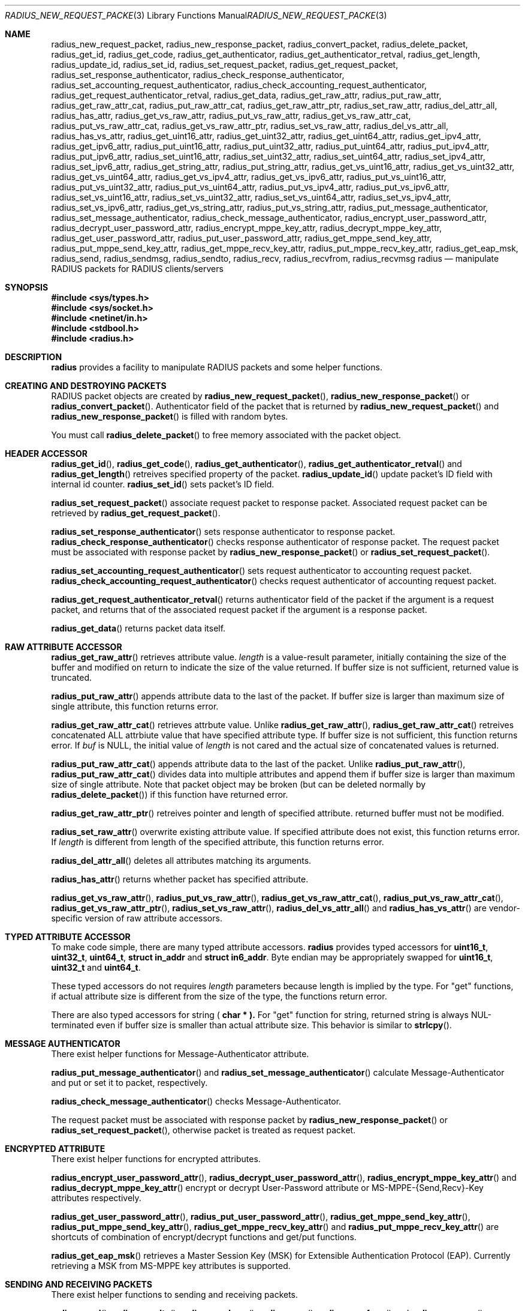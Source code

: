 .\" $OpenBSD: radius_new_request_packet.3,v 1.2 2015/07/27 03:01:22 yasuoka Exp $
.\"
.\" Copyright (c) 2009 Internet Initiative Japan Inc.
.\" All rights reserved.
.\"
.\" Redistribution and use in source and binary forms, with or without
.\" modification, are permitted provided that the following conditions
.\" are met:
.\" 1. Redistributions of source code must retain the above copyright
.\"    notice, this list of conditions and the following disclaimer.
.\" 2. Redistributions in binary form must reproduce the above copyright
.\"    notice, this list of conditions and the following disclaimer in the
.\"    documentation and/or other materials provided with the distribution.
.\"
.\" THIS SOFTWARE IS PROVIDED BY THE AUTHOR AND CONTRIBUTORS ``AS IS'' AND
.\" ANY EXPRESS OR IMPLIED WARRANTIES, INCLUDING, BUT NOT LIMITED TO, THE
.\" IMPLIED WARRANTIES OF MERCHANTABILITY AND FITNESS FOR A PARTICULAR PURPOSE
.\" ARE DISCLAIMED.  IN NO EVENT SHALL THE AUTHOR OR CONTRIBUTORS BE LIABLE
.\" FOR ANY DIRECT, INDIRECT, INCIDENTAL, SPECIAL, EXEMPLARY, OR CONSEQUENTIAL
.\" DAMAGES (INCLUDING, BUT NOT LIMITED TO, PROCUREMENT OF SUBSTITUTE GOODS
.\" OR SERVICES; LOSS OF USE, DATA, OR PROFITS; OR BUSINESS INTERRUPTION)
.\" HOWEVER CAUSED AND ON ANY THEORY OF LIABILITY, WHETHER IN CONTRACT, STRICT
.\" LIABILITY, OR TORT (INCLUDING NEGLIGENCE OR OTHERWISE) ARISING IN ANY WAY
.\" OUT OF THE USE OF THIS SOFTWARE, EVEN IF ADVISED OF THE POSSIBILITY OF
.\" SUCH DAMAGE.
.\"
.Dd $Mdocdate: July 27 2015 $
.Dt RADIUS_NEW_REQUEST_PACKET 3
.Os
.Sh NAME
.Nm radius_new_request_packet ,
.Nm radius_new_response_packet ,
.Nm radius_convert_packet ,
.Nm radius_delete_packet ,
.Nm radius_get_id ,
.Nm radius_get_code ,
.Nm radius_get_authenticator ,
.Nm radius_get_authenticator_retval ,
.Nm radius_get_length ,
.Nm radius_update_id ,
.Nm radius_set_id ,
.Nm radius_set_request_packet ,
.Nm radius_get_request_packet ,
.Nm radius_set_response_authenticator ,
.Nm radius_check_response_authenticator ,
.Nm radius_set_accounting_request_authenticator ,
.Nm radius_check_accounting_request_authenticator ,
.Nm radius_get_request_authenticator_retval ,
.Nm radius_get_data ,
.Nm radius_get_raw_attr ,
.Nm radius_put_raw_attr ,
.Nm radius_get_raw_attr_cat ,
.Nm radius_put_raw_attr_cat ,
.Nm radius_get_raw_attr_ptr ,
.Nm radius_set_raw_attr ,
.Nm radius_del_attr_all ,
.Nm radius_has_attr ,
.Nm radius_get_vs_raw_attr ,
.Nm radius_put_vs_raw_attr ,
.Nm radius_get_vs_raw_attr_cat ,
.Nm radius_put_vs_raw_attr_cat ,
.Nm radius_get_vs_raw_attr_ptr ,
.Nm radius_set_vs_raw_attr ,
.Nm radius_del_vs_attr_all ,
.Nm radius_has_vs_attr ,
.Nm radius_get_uint16_attr ,
.Nm radius_get_uint32_attr ,
.Nm radius_get_uint64_attr ,
.Nm radius_get_ipv4_attr ,
.Nm radius_get_ipv6_attr ,
.Nm radius_put_uint16_attr ,
.Nm radius_put_uint32_attr ,
.Nm radius_put_uint64_attr ,
.Nm radius_put_ipv4_attr ,
.Nm radius_put_ipv6_attr ,
.Nm radius_set_uint16_attr ,
.Nm radius_set_uint32_attr ,
.Nm radius_set_uint64_attr ,
.Nm radius_set_ipv4_attr ,
.Nm radius_set_ipv6_attr ,
.Nm radius_get_string_attr ,
.Nm radius_put_string_attr ,
.Nm radius_get_vs_uint16_attr ,
.Nm radius_get_vs_uint32_attr ,
.Nm radius_get_vs_uint64_attr ,
.Nm radius_get_vs_ipv4_attr ,
.Nm radius_get_vs_ipv6_attr ,
.Nm radius_put_vs_uint16_attr ,
.Nm radius_put_vs_uint32_attr ,
.Nm radius_put_vs_uint64_attr ,
.Nm radius_put_vs_ipv4_attr ,
.Nm radius_put_vs_ipv6_attr ,
.Nm radius_set_vs_uint16_attr ,
.Nm radius_set_vs_uint32_attr ,
.Nm radius_set_vs_uint64_attr ,
.Nm radius_set_vs_ipv4_attr ,
.Nm radius_set_vs_ipv6_attr ,
.Nm radius_get_vs_string_attr ,
.Nm radius_put_vs_string_attr ,
.Nm radius_put_message_authenticator ,
.Nm radius_set_message_authenticator ,
.Nm radius_check_message_authenticator ,
.Nm radius_encrypt_user_password_attr ,
.Nm radius_decrypt_user_password_attr ,
.Nm radius_encrypt_mppe_key_attr ,
.Nm radius_decrypt_mppe_key_attr ,
.Nm radius_get_user_password_attr ,
.Nm radius_put_user_password_attr ,
.Nm radius_get_mppe_send_key_attr ,
.Nm radius_put_mppe_send_key_attr ,
.Nm radius_get_mppe_recv_key_attr ,
.Nm radius_put_mppe_recv_key_attr ,
.Nm radius_get_eap_msk ,
.Nm radius_send ,
.Nm radius_sendmsg ,
.Nm radius_sendto ,
.Nm radius_recv ,
.Nm radius_recvfrom ,
.Nm radius_recvmsg
.Nm radius
.Nd manipulate RADIUS packets for RADIUS clients/servers
.Sh SYNOPSIS
.In sys/types.h
.In sys/socket.h
.In netinet/in.h
.In stdbool.h
.In radius.h
.Sh DESCRIPTION
.Nm radius
provides a facility to manipulate RADIUS packets and some helper functions.
.Sh CREATING AND DESTROYING PACKETS
RADIUS packet objects are created by
.Fn radius_new_request_packet ,
.Fn radius_new_response_packet
or
.Fn radius_convert_packet .
Authenticator field of the packet that is returned by
.Fn radius_new_request_packet
and
.Fn radius_new_response_packet
is filled with random bytes.
.Pp
You must call
.Fn radius_delete_packet
to free memory associated with the packet object.
.Sh HEADER ACCESSOR
.Fn radius_get_id ,
.Fn radius_get_code ,
.Fn radius_get_authenticator ,
.Fn radius_get_authenticator_retval
and
.Fn radius_get_length
retreives specified property of the packet.
.Fn radius_update_id
update packet's ID field with internal id counter.
.Fn radius_set_id
sets packet's ID field.
.Pp
.Fn radius_set_request_packet
associate request packet to response packet.
Associated request packet can be retrieved by
.Fn radius_get_request_packet .
.Pp
.Fn radius_set_response_authenticator
sets response authenticator to response packet.
.Fn radius_check_response_authenticator
checks response authenticator of response packet.
The request packet must be associated with response packet by
.Fn radius_new_response_packet
or
.Fn radius_set_request_packet .
.Pp
.Fn radius_set_accounting_request_authenticator
sets request authenticator to accounting request packet.
.Fn radius_check_accounting_request_authenticator
checks request authenticator of accounting request packet.
.Pp
.Fn radius_get_request_authenticator_retval
returns authenticator field of the packet if the argument is
a request packet, and returns that of the associated request packet
if the argument is a response packet.
.Pp
.Fn radius_get_data
returns packet data itself.
.Sh RAW ATTRIBUTE ACCESSOR
.Fn radius_get_raw_attr
retrieves attribute value.
.Fa length
is a value-result parameter, initially containing the size of the buffer
and modified on return to indicate the size of the value returned.
If buffer size is not sufficient, returned value is truncated.
.Pp
.Fn radius_put_raw_attr
appends attribute data to the last of the packet.
If buffer size is larger than maximum size of single attribute, this
function returns error.
.Pp
.Fn radius_get_raw_attr_cat
retrieves attrbute value.
Unlike
.Fn radius_get_raw_attr ,
.Fn radius_get_raw_attr_cat
retreives concatenated ALL attrbiute value that have specified attribute type.
If buffer size is not sufficient, this function returns error.
If
.Fa buf
is
.Dv NULL ,
the initial value of
.Fa length
is not cared and the actual size of concatenated values is returned.
.Pp
.Fn radius_put_raw_attr_cat
appends attribute data to the last of the packet.
Unlike
.Fn radius_put_raw_attr ,
.Fn radius_put_raw_attr_cat
divides data into multiple attributes and append them if buffer size is
larger than maximum size of single attribute.
Note that packet object may be broken (but can be deleted normally by
.Fn radius_delete_packet )
if this function have returned error.
.Pp
.Fn radius_get_raw_attr_ptr
retreives pointer and length of specified attribute.
returned buffer must not be modified.
.Pp
.Fn radius_set_raw_attr
overwrite existing attribute value.
If specified attribute does not exist, this function returns error.
If
.Fa length
is different from length of the specified attribute, this function returns error.
.Pp
.Fn radius_del_attr_all
deletes all attributes matching its arguments.
.Pp
.Fn radius_has_attr
returns whether packet has specified attribute.
.Pp
.Fn radius_get_vs_raw_attr ,
.Fn radius_put_vs_raw_attr ,
.Fn radius_get_vs_raw_attr_cat ,
.Fn radius_put_vs_raw_attr_cat ,
.Fn radius_get_vs_raw_attr_ptr ,
.Fn radius_set_vs_raw_attr ,
.Fn radius_del_vs_attr_all
and
.Fn radius_has_vs_attr
are vendor-specific version of raw attribute accessors.
.Sh TYPED ATTRIBUTE ACCESSOR
To make code simple, there are many typed attribute accessors.
.Nm radius
provides typed accessors for
.Li uint16_t ,
.Li uint32_t ,
.Li uint64_t ,
.Li struct in_addr
and
.Li struct in6_addr .
Byte endian may be appropriately swapped for
.Li uint16_t ,
.Li uint32_t
and
.Li uint64_t .
.Pp
These typed accessors do not requires
.Fa length
parameters because length is implied by the type.
For "get" functions, if actual attribute size is different from the size of
the type, the functions return error.
.Pp
There are also typed accessors for string (
.Li char * ).
For "get" function for string, returned string is always NUL-terminated
even if buffer size is smaller than actual attribute size.
This behavior is similar to
.Fn strlcpy .
.Sh MESSAGE AUTHENTICATOR
There exist helper functions for Message-Authenticator attribute.
.Pp
.Fn radius_put_message_authenticator
and
.Fn radius_set_message_authenticator
calculate Message-Authenticator and put or set it to packet, respectively.
.Pp
.Fn radius_check_message_authenticator
checks Message-Authenticator.
.Pp
The request packet must be associated with response packet by
.Fn radius_new_response_packet
or
.Fn radius_set_request_packet ,
otherwise packet is treated as request packet.
.Sh ENCRYPTED ATTRIBUTE
There exist helper functions for encrypted attributes.
.Pp
.Fn radius_encrypt_user_password_attr ,
.Fn radius_decrypt_user_password_attr ,
.Fn radius_encrypt_mppe_key_attr
and
.Fn radius_decrypt_mppe_key_attr
encrypt or decrypt User-Password attribute or MS-MPPE-{Send,Recv}-Key
attributes respectively.
.Pp
.Fn radius_get_user_password_attr ,
.Fn radius_put_user_password_attr ,
.Fn radius_get_mppe_send_key_attr ,
.Fn radius_put_mppe_send_key_attr ,
.Fn radius_get_mppe_recv_key_attr
and
.Fn radius_put_mppe_recv_key_attr
are shortcuts of combination of encrypt/decrypt functions
and get/put functions.
.Pp
.Fn radius_get_eap_msk
retrieves a Master Session Key (MSK) for Extensible Authentication Protocol
(EAP).
Currently retrieving a MSK from MS-MPPE key attributes is supported.
.Sh SENDING AND RECEIVING PACKETS
There exist helper functions to sending and receiving packets.
.Pp
.Fn radius_send ,
.Fn radius_sendto ,
.Fn radius_sendmsg ,
.Fn radius_recv ,
.Fn radius_recvfrom
and
.Fn radius_recvmsg
are helper version of
.Fn send ,
.Fn sendto ,
.Fn sendmsg ,
.Fn recv ,
.Fn recvfrom
and
.Fn recvmsg ,
respectively.
.Pp
.Fn radius_send ,
.Fn radius_sendto
and
.Fn radius_sendmsg
return 0 on success and nonzero on failure.
.Pp
.Fn radius_recv
.Fn radius_recvfrom
and
.Fn radius_recvmsg
return received packet on success and return NULL on failure.
.Pp
Note that
.Li msg_iov
must be
.Li NULL
and
.Li msg_iovlen
must be zero in case of
.Fn radius_sendmsg
and
.Fn radius_recvmsg .
.Sh RETURN VALUES
Functions that return int return 0 on success and nonzero on failure.
Functions that return pointer return non-NULL pointer on success and
NULL on failure.
.Sh HISTORY
.Nm radius+
library is first written by UMEZAWA Takeshi in 2002 for ID gateway service
of Internet Initiative Japan.
YASUOKA Masahiko added support for Message-Authentication attribute in 2008.
OpenBSD project rewrite C++ code to pure C code in 2010.
.Nm radius+
library is renamed
.Nm radius
library and moved to under lib/ in 2013.
